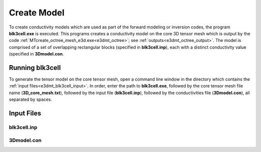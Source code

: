 .. _e3dmt_model:

Create Model
============

To create conductivity models which are used as part of the forward modeling or inversion codes, the program **blk3cell.exe** is executed. This programs creates a conductivity model on the core 3D tensor mesh which is output by the code :ref:`MTcreate_octree_mesh_e3d.exe<e3dmt_octree>`; see :ref:`outputs<e3dmt_octree_output>`. The model is comprised of a set of overlapping rectangular blocks (specified in **blk3cell.inp**), each with a distinct conductivity value (specified in **3Dmodel.con**.

Running blk3cell
----------------

To generate the tensor model on the core tensor mesh, open a command line window in the directory which contains the :ref:`input files<e3dmt_blk3cell_input>`. In order, enter the path to **blk3cell.exe**, followed by the core tensor mesh file name (**3D_core_mesh.txt**), followed by the input file (**blk3cell.inp**), followed by the conductivities file (**3Dmodel.con**), all separated by spaces.

.. figure:: images/run_create_model.png
     :align: center
     :width: 700

.. _e3dmt_blk3cell_input:

Input Files
-----------

blk3cell.inp
^^^^^^^^^^^^







3Dmodel.con
^^^^^^^^^^^







